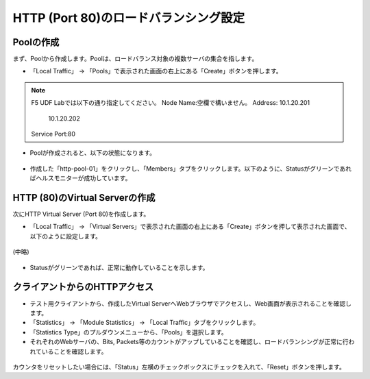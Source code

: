 HTTP (Port 80)のロードバランシング設定
======================================

Poolの作成
--------------------------------------

まず、Poolから作成します。Poolは、ロードバランス対象の複数サーバの集合を指します。

- 「Local Traffic」 → 「Pools」で表示された画面の右上にある「Create」ボタンを押します。

.. figure:: images/mod5-1-1-1.png
   :scale: 20%
   :align: center

.. note::
   F5 UDF Labでは以下の通り指定してください。
   Node Name:空欄で構いません。
   Address: 10.1.20.201
            10.1.20.202
   Service Port:80

- Poolが作成されると、以下の状態になります。

.. figure:: images/mod5-1-1-2.png
   :scale: 50%
   :align: center

- 作成した「http-pool-01」をクリックし、「Members」タブをクリックします。以下のように、Statusがグリーンであればヘルスモニターが成功しています。

.. figure:: images/mod5-1-1-3.png
   :scale: 20%
   :align: center

HTTP (80)のVirtual Serverの作成
--------------------------------------

次にHTTP Virtual Server (Port 80)を作成します。

- 「Local Traffic」 → 「Virtual Servers」で表示された画面の右上にある「Create」ボタンを押して表示された画面で、以下のように設定します。　

.. figure:: images/mod5-1-2-1.png
   :scale: 30%
   :align: center

(中略)

.. figure:: images/mod5-1-2-2.png
   :scale: 20%
   :align: center

- Statusがグリーンであれば、正常に動作していることを示します。

.. figure:: images/mod5-1-2-3.png
   :scale: 20%
   :align: center

.. _client:

クライアントからのHTTPアクセス
--------------------------------------

- テスト用クライアントから、作成したVirtual ServerへWebブラウザでアクセスし、Web画面が表示されることを確認します。
- 「Statistics」 → 「Module Statistics」 → 「Local Traffic」タブをクリックします。
- 「Statistics Type」のプルダウンメニューから、「Pools」を選択します。
- それぞれのWebサーバの、Bits, Packets等のカウントがアップしていることを確認し、ロードバランシングが正常に行われていることを確認します。

.. figure:: images/mod5-1-3-1.png
   :scale: 20%
   :align: center

カウンタをリセットしたい場合には、「Status」左横のチェックボックスにチェックを入れて、「Reset」ボタンを押します。